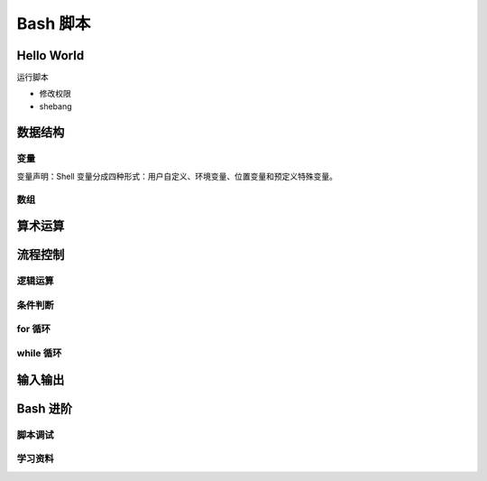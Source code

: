 Bash 脚本
=========

Hello World
-----------

运行脚本

- 修改权限
- shebang

数据结构
--------

变量
^^^^^

变量声明：Shell 变量分成四种形式：用户自定义、环境变量、位置变量和预定义特殊变量。

数组
^^^^


算术运算
--------


流程控制
--------

逻辑运算
^^^^^^^^

条件判断
^^^^^^^^^

for 循环
^^^^^^^^

while 循环
^^^^^^^^^^^


输入输出
--------



Bash 进阶
----------

脚本调试
^^^^^^^^

学习资料
^^^^^^^^

